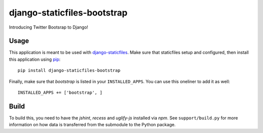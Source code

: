 django-staticfiles-bootstrap
============================
Introducing Twitter Bootsrap to Django!


Usage
-----
This application is meant to be used with `django-staticfiles`_.  Make sure
that staticfiles setup and configured, then install this application using
`pip`_:

::

    pip install django-staticfiles-bootstrap

Finally, make sure that `bootstrap` is listed in your ``INSTALLED_APPS``.  You
can use this oneliner to add it as well:

::

    INSTALLED_APPS += ['bootstrap', ]


Build
-----
To build this, you need to have the `jshint`, `recess` and `uglify-js` installed via `npm`.
See ``support/build.py`` for more information on how data is transferred from the submodule to the Python package.

.. _django-staticfiles: https://github.com/jezdez/django-staticfiles
.. _pip: http://www.pip-installer.org/